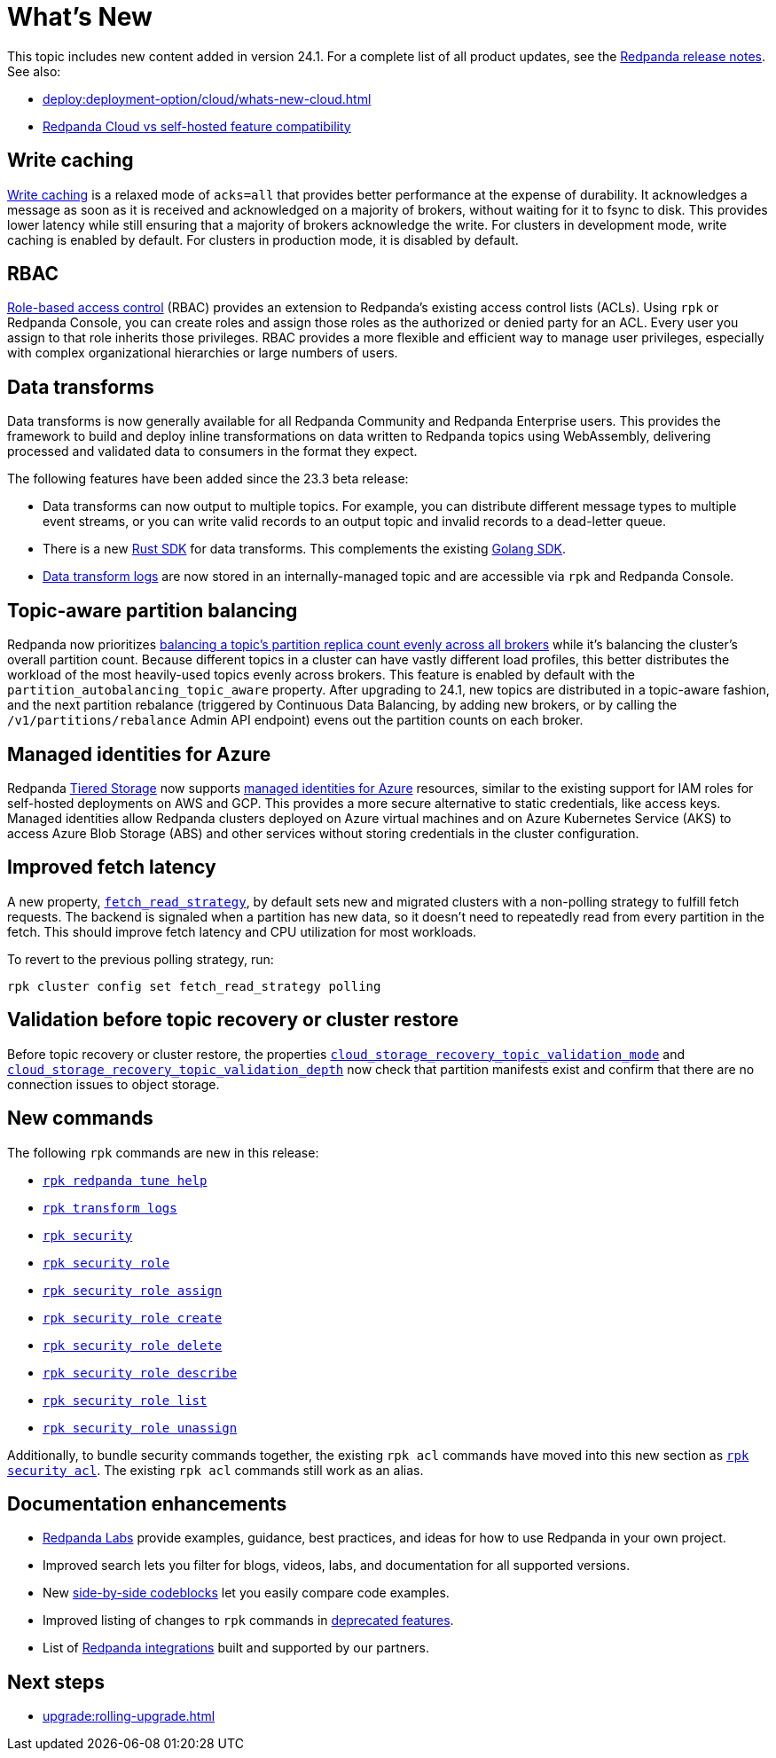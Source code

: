 = What's New
:description: Summary of new features and updates in the release.
:page-aliases: get-started:whats-new-233.adoc, get-started:whats-new-241.adoc

This topic includes new content added in version 24.1. For a complete list of all product updates, see the https://github.com/redpanda-data/redpanda/releases/[Redpanda release notes^]. See also: 

* xref:deploy:deployment-option/cloud/whats-new-cloud.adoc[] 
* xref:deploy:deployment-option/cloud/cloud-overview.adoc#redpanda-cloud-vs-self-hosted-feature-compatibility[Redpanda Cloud vs self-hosted feature compatibility]

== Write caching

xref:develop:config-topics.adoc#configure-write-caching[Write caching] is a relaxed mode of `acks=all` that provides better performance at the expense of durability. It acknowledges a message as soon as it is received and acknowledged on a majority of brokers, without waiting for it to fsync to disk. This provides lower latency while still ensuring that a majority of brokers acknowledge the write. For clusters in development mode, write caching is enabled by default. For clusters in production mode, it is disabled by default.

== RBAC
xref:manage:security/authorization/rbac.adoc[Role-based access control] (RBAC) provides an extension to Redpanda's existing access control lists (ACLs). Using `rpk` or Redpanda Console, you can create roles and assign those roles as the authorized or denied party for an ACL. Every user you assign to that role inherits those privileges. RBAC provides a more flexible and efficient way to manage user privileges, especially with complex organizational hierarchies or large numbers of users.  

== Data transforms

Data transforms is now generally available for all Redpanda Community and Redpanda Enterprise users. This provides the framework to build and deploy inline transformations on data written to Redpanda topics using WebAssembly, delivering processed and validated data to consumers in the format they expect. 

The following features have been added since the 23.3 beta release:

* Data transforms can now output to multiple topics.  For example, you can distribute different message types to multiple event streams, or you can write valid records to an output topic and invalid records to a dead-letter queue. 

* There is a new xref:reference:data-transform-rust-sdk.adoc[Rust SDK] for data transforms. This complements the existing xref:reference:data-transform-golang-sdk.adoc[Golang SDK]. 

* xref:develop:data-transforms/run-transforms.adoc#view-data-transform-logs[Data transform logs] are now stored in an internally-managed topic and are accessible via `rpk` and Redpanda Console.

== Topic-aware partition balancing 

Redpanda now prioritizes xref:manage:cluster-maintenance/cluster-balancing.adoc[balancing a topic's partition replica count evenly across all brokers] while it's balancing the cluster's overall partition count. Because different topics in a cluster can have vastly different load profiles, this better distributes the workload of the most heavily-used topics evenly across brokers. This feature is enabled by default with the `partition_autobalancing_topic_aware` property. After upgrading to 24.1, new topics are distributed in a topic-aware fashion, and the next partition rebalance (triggered by Continuous Data Balancing, by adding new brokers, or by calling the `/v1/partitions/rebalance` Admin API endpoint) evens out the partition counts on each broker.

== Managed identities for Azure
Redpanda xref:manage:tiered-storage.adoc#tabs-1-microsoft-absadls[Tiered Storage] now supports https://learn.microsoft.com/en-us/entra/identity/managed-identities-azure-resources/overview[managed identities for Azure] resources, similar to the existing support for IAM roles for self-hosted deployments on AWS and GCP. This provides a more secure alternative to static credentials, like access keys. Managed identities allow Redpanda clusters deployed on Azure virtual machines and on Azure Kubernetes Service (AKS) to access Azure Blob Storage (ABS) and other services without storing credentials in the cluster configuration.

== Improved fetch latency

A new property, xref:reference:properties/cluster-properties.adoc#fetch_read_strategy[`fetch_read_strategy`], by default sets new and migrated clusters with a non-polling strategy to fulfill fetch requests. The backend is signaled when a partition has new data, so it doesn't need to repeatedly read from every partition in the fetch. This should improve fetch latency and CPU utilization for most workloads.

To revert to the previous polling strategy, run:

```
rpk cluster config set fetch_read_strategy polling
```

== Validation before topic recovery or cluster restore

Before topic recovery or cluster restore, the properties xref:reference:cluster-properties.adoc#cloud_storage_recovery_topic_validation_mode[`cloud_storage_recovery_topic_validation_mode`] and xref:reference:cluster-properties.adoc#cloud_storage_recovery_topic_validation_depth[`cloud_storage_recovery_topic_validation_depth`] now check that partition manifests exist and confirm that there are no connection issues to object storage. 

== New commands

The following `rpk` commands are new in this release:

- xref:reference:rpk/rpk-redpanda/rpk-redpanda-tune-help.adoc[`rpk redpanda tune help`]
- xref:reference:rpk/rpk-transform/rpk-transform-logs.adoc[`rpk transform logs`]
- xref:reference:rpk/rpk-security/rpk-security.adoc[`rpk security`]
- xref:reference:rpk/rpk-security/rpk-security-role.adoc[`rpk security role`]
- xref:reference:rpk/rpk-security/rpk-security-role-assign.adoc[`rpk security role assign`]
- xref:reference:rpk/rpk-security/rpk-security-role-create.adoc[`rpk security role create`]
- xref:reference:rpk/rpk-security/rpk-security-role-delete.adoc[`rpk security role delete`]
- xref:reference:rpk/rpk-security/rpk-security-role-describe.adoc[`rpk security role describe`]
- xref:reference:rpk/rpk-security/rpk-security-role-list.adoc[`rpk security role list`]
- xref:reference:rpk/rpk-security/rpk-security-role-unassign.adoc[`rpk security role unassign`]

Additionally, to bundle security commands together, the existing `rpk acl` commands have moved into this new section as xref:reference:rpk/rpk-security/rpk-security-acl.adoc[`rpk security acl`]. The existing `rpk acl` commands still work as an alias.

== Documentation enhancements

* https://docs.redpanda.com/redpanda-labs/[Redpanda Labs] provide examples, guidance, best practices, and ideas for how to use Redpanda in your own project.
* Improved search lets you filter for blogs, videos, labs, and documentation for all supported versions.  
* New xref:upgrade:migrate/kubernetes/strimzi.adoc#migrate-kafka[side-by-side codeblocks] let you easily compare code examples.
* Improved listing of changes to `rpk` commands in xref:upgrade:deprecated/index.adoc[deprecated features].
* List of xref:reference:partner-integration.adoc[Redpanda integrations] built and supported by our partners.

== Next steps

* xref:upgrade:rolling-upgrade.adoc[]